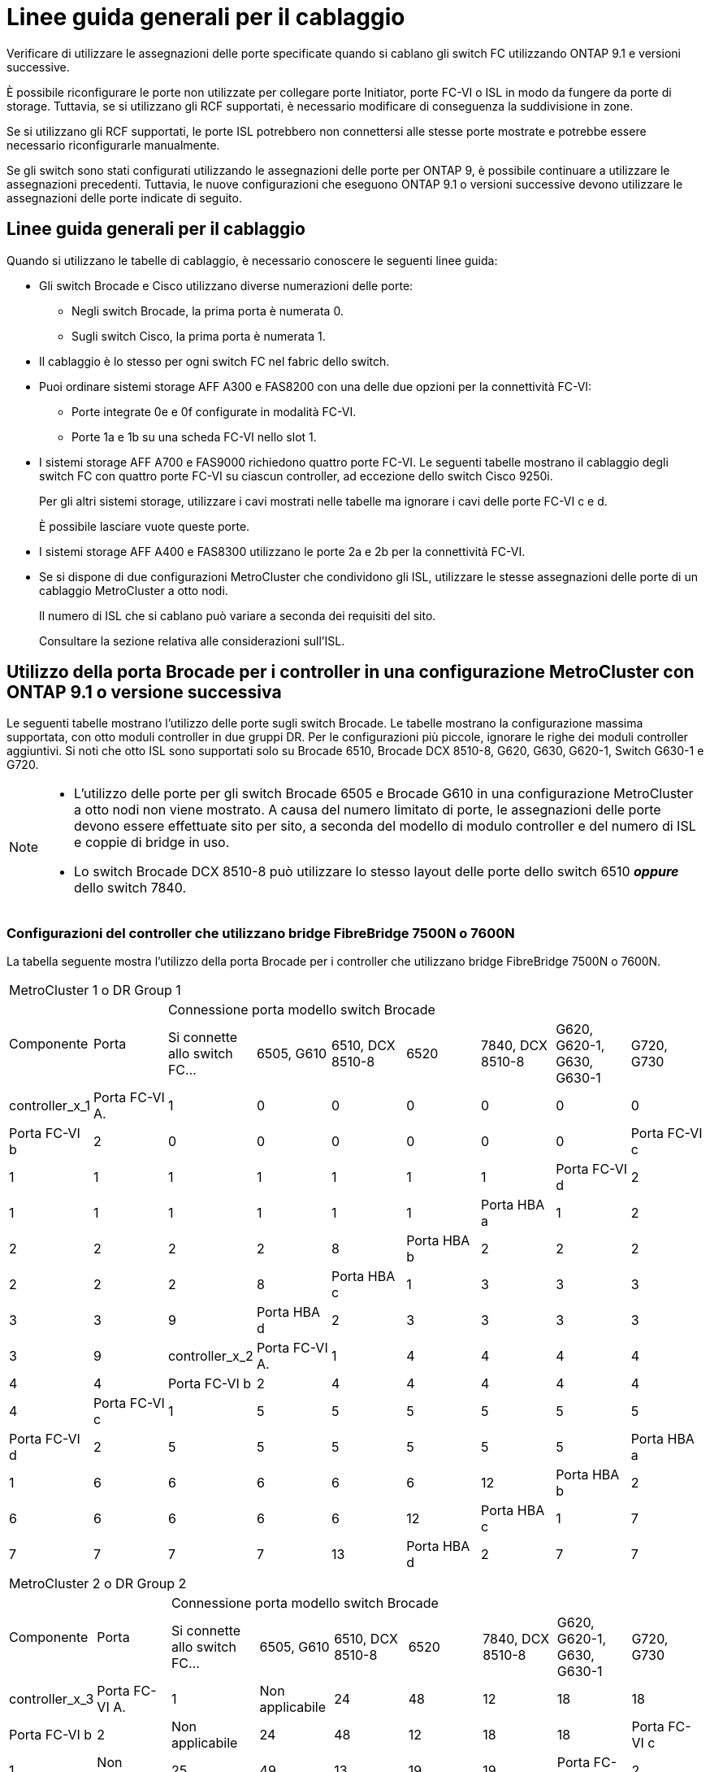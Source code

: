 = Linee guida generali per il cablaggio
:allow-uri-read: 


Verificare di utilizzare le assegnazioni delle porte specificate quando si cablano gli switch FC utilizzando ONTAP 9.1 e versioni successive.

È possibile riconfigurare le porte non utilizzate per collegare porte Initiator, porte FC-VI o ISL in modo da fungere da porte di storage. Tuttavia, se si utilizzano gli RCF supportati, è necessario modificare di conseguenza la suddivisione in zone.

Se si utilizzano gli RCF supportati, le porte ISL potrebbero non connettersi alle stesse porte mostrate e potrebbe essere necessario riconfigurarle manualmente.

Se gli switch sono stati configurati utilizzando le assegnazioni delle porte per ONTAP 9, è possibile continuare a utilizzare le assegnazioni precedenti. Tuttavia, le nuove configurazioni che eseguono ONTAP 9.1 o versioni successive devono utilizzare le assegnazioni delle porte indicate di seguito.



== Linee guida generali per il cablaggio

Quando si utilizzano le tabelle di cablaggio, è necessario conoscere le seguenti linee guida:

* Gli switch Brocade e Cisco utilizzano diverse numerazioni delle porte:
+
** Negli switch Brocade, la prima porta è numerata 0.
** Sugli switch Cisco, la prima porta è numerata 1.


* Il cablaggio è lo stesso per ogni switch FC nel fabric dello switch.
* Puoi ordinare sistemi storage AFF A300 e FAS8200 con una delle due opzioni per la connettività FC-VI:
+
** Porte integrate 0e e 0f configurate in modalità FC-VI.
** Porte 1a e 1b su una scheda FC-VI nello slot 1.


* I sistemi storage AFF A700 e FAS9000 richiedono quattro porte FC-VI. Le seguenti tabelle mostrano il cablaggio degli switch FC con quattro porte FC-VI su ciascun controller, ad eccezione dello switch Cisco 9250i.
+
Per gli altri sistemi storage, utilizzare i cavi mostrati nelle tabelle ma ignorare i cavi delle porte FC-VI c e d.

+
È possibile lasciare vuote queste porte.

* I sistemi storage AFF A400 e FAS8300 utilizzano le porte 2a e 2b per la connettività FC-VI.
* Se si dispone di due configurazioni MetroCluster che condividono gli ISL, utilizzare le stesse assegnazioni delle porte di un cablaggio MetroCluster a otto nodi.
+
Il numero di ISL che si cablano può variare a seconda dei requisiti del sito.

+
Consultare la sezione relativa alle considerazioni sull'ISL.





== Utilizzo della porta Brocade per i controller in una configurazione MetroCluster con ONTAP 9.1 o versione successiva

Le seguenti tabelle mostrano l'utilizzo delle porte sugli switch Brocade. Le tabelle mostrano la configurazione massima supportata, con otto moduli controller in due gruppi DR. Per le configurazioni più piccole, ignorare le righe dei moduli controller aggiuntivi. Si noti che otto ISL sono supportati solo su Brocade 6510, Brocade DCX 8510-8, G620, G630, G620-1, Switch G630-1 e G720.

[NOTE]
====
* L'utilizzo delle porte per gli switch Brocade 6505 e Brocade G610 in una configurazione MetroCluster a otto nodi non viene mostrato. A causa del numero limitato di porte, le assegnazioni delle porte devono essere effettuate sito per sito, a seconda del modello di modulo controller e del numero di ISL e coppie di bridge in uso.
* Lo switch Brocade DCX 8510-8 può utilizzare lo stesso layout delle porte dello switch 6510 *_oppure_* dello switch 7840.


====


=== Configurazioni del controller che utilizzano bridge FibreBridge 7500N o 7600N

La tabella seguente mostra l'utilizzo della porta Brocade per i controller che utilizzano bridge FibreBridge 7500N o 7600N.

|===


9+| MetroCluster 1 o DR Group 1 


.2+| Componente .2+| Porta 7+| Connessione porta modello switch Brocade 


| Si connette allo switch FC... | 6505, G610 | 6510, DCX 8510-8 | 6520 | 7840, DCX 8510-8 | G620, G620-1, G630, G630-1 | G720, G730 


 a| 
controller_x_1
 a| 
Porta FC-VI A.
 a| 
1
 a| 
0
 a| 
0
 a| 
0
 a| 
0
 a| 
0
 a| 
0



 a| 
Porta FC-VI b
 a| 
2
 a| 
0
 a| 
0
 a| 
0
 a| 
0
 a| 
0
 a| 
0



 a| 
Porta FC-VI c
 a| 
1
 a| 
1
 a| 
1
 a| 
1
 a| 
1
 a| 
1
 a| 
1



 a| 
Porta FC-VI d
 a| 
2
 a| 
1
 a| 
1
 a| 
1
 a| 
1
 a| 
1
 a| 
1



 a| 
Porta HBA a
 a| 
1
 a| 
2
 a| 
2
 a| 
2
 a| 
2
 a| 
2
 a| 
8



 a| 
Porta HBA b
 a| 
2
 a| 
2
 a| 
2
 a| 
2
 a| 
2
 a| 
2
 a| 
8



 a| 
Porta HBA c
 a| 
1
 a| 
3
 a| 
3
 a| 
3
 a| 
3
 a| 
3
 a| 
9



 a| 
Porta HBA d
 a| 
2
 a| 
3
 a| 
3
 a| 
3
 a| 
3
 a| 
3
 a| 
9



 a| 
controller_x_2
 a| 
Porta FC-VI A.
 a| 
1
 a| 
4
 a| 
4
 a| 
4
 a| 
4
 a| 
4
 a| 
4



 a| 
Porta FC-VI b
 a| 
2
 a| 
4
 a| 
4
 a| 
4
 a| 
4
 a| 
4
 a| 
4



 a| 
Porta FC-VI c
 a| 
1
 a| 
5
 a| 
5
 a| 
5
 a| 
5
 a| 
5
 a| 
5



 a| 
Porta FC-VI d
 a| 
2
 a| 
5
 a| 
5
 a| 
5
 a| 
5
 a| 
5
 a| 
5



 a| 
Porta HBA a
 a| 
1
 a| 
6
 a| 
6
 a| 
6
 a| 
6
 a| 
6
 a| 
12



 a| 
Porta HBA b
 a| 
2
 a| 
6
 a| 
6
 a| 
6
 a| 
6
 a| 
6
 a| 
12



 a| 
Porta HBA c
 a| 
1
 a| 
7
 a| 
7
 a| 
7
 a| 
7
 a| 
7
 a| 
13



 a| 
Porta HBA d
 a| 
2
 a| 
7
 a| 
7
 a| 
7
 a| 
7
 a| 
7
 a| 
13

|===
|===


9+| MetroCluster 2 o DR Group 2 


.2+| Componente .2+| Porta 7+| Connessione porta modello switch Brocade 


| Si connette allo switch FC... | 6505, G610 | 6510, DCX 8510-8 | 6520 | 7840, DCX 8510-8 | G620, G620-1, G630, G630-1 | G720, G730 


 a| 
controller_x_3
 a| 
Porta FC-VI A.
 a| 
1
 a| 
Non applicabile
 a| 
24
 a| 
48
 a| 
12
 a| 
18
 a| 
18



 a| 
Porta FC-VI b
 a| 
2
 a| 
Non applicabile
 a| 
24
 a| 
48
 a| 
12
 a| 
18
 a| 
18



 a| 
Porta FC-VI c
 a| 
1
 a| 
Non applicabile
 a| 
25
 a| 
49
 a| 
13
 a| 
19
 a| 
19



 a| 
Porta FC-VI d
 a| 
2
 a| 
Non applicabile
 a| 
25
 a| 
49
 a| 
13
 a| 
19
 a| 
19



 a| 
Porta HBA a
 a| 
1
 a| 
Non applicabile
 a| 
26
 a| 
50
 a| 
14
 a| 
24
 a| 
26



 a| 
Porta HBA b
 a| 
2
 a| 
Non applicabile
 a| 
26
 a| 
50
 a| 
14
 a| 
24
 a| 
26



 a| 
Porta HBA c
 a| 
1
 a| 
Non applicabile
 a| 
27
 a| 
51
 a| 
15
 a| 
25
 a| 
27



 a| 
Porta HBA d
 a| 
2
 a| 
Non applicabile
 a| 
27
 a| 
51
 a| 
15
 a| 
25
 a| 
27



 a| 
controller_x_4
 a| 
Porta FC-VI A.
 a| 
1
 a| 
Non applicabile
 a| 
28
 a| 
52
 a| 
16
 a| 
22
 a| 
22



 a| 
Porta FC-VI b
 a| 
2
 a| 
Non applicabile
 a| 
28
 a| 
52
 a| 
16
 a| 
22
 a| 
22



 a| 
Porta FC-VI c
 a| 
1
 a| 
Non applicabile
 a| 
29
 a| 
53
 a| 
17
 a| 
23
 a| 
23



 a| 
Porta FC-VI d
 a| 
2
 a| 
Non applicabile
 a| 
29
 a| 
53
 a| 
17
 a| 
23
 a| 
23



 a| 
Porta HBA a
 a| 
1
 a| 
Non applicabile
 a| 
30
 a| 
54
 a| 
18
 a| 
28
 a| 
30



 a| 
Porta HBA b
 a| 
2
 a| 
Non applicabile
 a| 
30
 a| 
54
 a| 
18
 a| 
28
 a| 
30



 a| 
Porta HBA c
 a| 
1
 a| 
Non applicabile
 a| 
31
 a| 
55
 a| 
19
 a| 
29
 a| 
31



 a| 
Porta HBA d
 a| 
2
 a| 
Non applicabile
 a| 
31
 a| 
55
 a| 
19
 a| 
29
 a| 
31

|===


=== Configurazioni di shelf che utilizzano FibreBridge 7500N o 7600N utilizzando solo una porta FC (FC1 o FC2)

.MetroCluster 1 o DR 1
Nella tabella seguente sono illustrate le configurazioni shelf supportate in MetroCluster 1 o DR Group 1 utilizzando FibreBridge 7500N o 7600N e una sola porta FC (FC1 o FC2). Quando si utilizza questa tabella di configurazione, è necessario tenere presente quanto segue:

* Sugli switch 6510 e DCX 8510-8, è possibile collegare bridge aggiuntivi alle porte 16-19.
* Sugli switch 6520, è possibile collegare bridge aggiuntivi alle porte 16-21 e 24-45.


|===


9+| MetroCluster 1 o DR Group 1 


.2+| Componente .2+| Porta 7+| Connessione porta modello switch Brocade 


| Si connette allo switch FC... | 6505, G610 | 6510, DCX 8510-8 | 6520 | 7840, DCX 8510-8 | G620, G620-1, G630, G630-1 | G720, G730 


 a| 
Stack 1
 a| 
bridge_x_1a
 a| 
1
 a| 
8
 a| 
8
 a| 
8
 a| 
8
 a| 
8
 a| 
10



 a| 
bridge_x_1b
 a| 
2
 a| 
8
 a| 
8
 a| 
8
 a| 
8
 a| 
8
 a| 
10



 a| 
Stack 2
 a| 
bridge_x_2a
 a| 
1
 a| 
9
 a| 
9
 a| 
9
 a| 
9
 a| 
9
 a| 
11



 a| 
bridge_x_2b
 a| 
2
 a| 
9
 a| 
9
 a| 
9
 a| 
9
 a| 
9
 a| 
11



 a| 
Stack 3
 a| 
bridge_x_3a
 a| 
1
 a| 
10
 a| 
10
 a| 
10
 a| 
10
 a| 
10
 a| 
14



 a| 
bridge_x_4b
 a| 
2
 a| 
10
 a| 
10
 a| 
10
 a| 
10
 a| 
10
 a| 
14



 a| 
Stack 4
 a| 
bridge_x_4a
 a| 
1
 a| 
11
 a| 
11
 a| 
11
 a| 
11
 a| 
11
 a| 
15



 a| 
bridge_x_4b
 a| 
2
 a| 
11
 a| 
11
 a| 
11
 a| 
11
 a| 
11
 a| 
15



 a| 
Stack 5
 a| 
bridge_x_5a
 a| 
1
 a| 
12
 a| 
12
 a| 
12
 a| 
Non applicabile
 a| 
12
 a| 
16



 a| 
bridge_x_5b
 a| 
2
 a| 
12
 a| 
12
 a| 
12
 a| 
Non applicabile
 a| 
12
 a| 
16



 a| 
Stack 6
 a| 
bridge_x_6a
 a| 
1
 a| 
13
 a| 
13
 a| 
13
 a| 
Non applicabile
 a| 
13
 a| 
17



 a| 
bridge_x_6b
 a| 
2
 a| 
13
 a| 
13
 a| 
13
 a| 
Non applicabile
 a| 
13
 a| 
17



 a| 
Stack 7
 a| 
bridge_x_7a
 a| 
1
 a| 
14
 a| 
14
 a| 
14
 a| 
Non applicabile
 a| 
14
 a| 
20



 a| 
bridge_x_7b
 a| 
2
 a| 
14
 a| 
14
 a| 
14
 a| 
Non applicabile
 a| 
14
 a| 
20



 a| 
Stack 8
 a| 
bridge_x_8a
 a| 
1
 a| 
15
 a| 
15
 a| 
15
 a| 
Non applicabile
 a| 
15
 a| 
21



 a| 
bridge_x_8b
 a| 
2
 a| 
15
 a| 
15
 a| 
15
 a| 
Non applicabile
 a| 
15
 a| 
21

|===
.MetroCluster 2 o DR 2
Nella tabella seguente sono illustrate le configurazioni shelf supportate in MetroCluster 2 o DR Group 2 per bridge FibreBridge 7500N o 7600N che utilizzano una sola porta FC (FC1 o FC2). Quando si utilizza questa tabella di configurazione, è necessario tenere presente quanto segue:

* Sugli switch 6520, è possibile collegare bridge aggiuntivi alle porte 64-69 e 72-93.


|===


9+| MetroCluster 2 o DR Group 2 


.2+| Componente .2+| Porta 7+| Connessione porta modello switch Brocade 


| Si connette allo switch FC... | 6505, G610 | 6510, DCX 8510-8 | 6520 | 7840, DCX 8510-8 | G620, G620-1, G630, G630-1 | G720, G730 


 a| 
Stack 1
 a| 
bridge_x_1a
 a| 
1
 a| 
Non applicabile
 a| 
32
 a| 
56
 a| 
29
 a| 
26
 a| 
32



 a| 
bridge_x_1b
 a| 
2
 a| 
Non applicabile
 a| 
32
 a| 
56
 a| 
29
 a| 
26
 a| 
32



 a| 
Stack 2
 a| 
bridge_x_2a
 a| 
1
 a| 
Non applicabile
 a| 
33
 a| 
57
 a| 
21
 a| 
27
 a| 
33



 a| 
bridge_x_2b
 a| 
2
 a| 
Non applicabile
 a| 
33
 a| 
57
 a| 
21
 a| 
27
 a| 
33



 a| 
Stack 3
 a| 
bridge_x_3a
 a| 
1
 a| 
Non applicabile
 a| 
34
 a| 
58
 a| 
22
 a| 
30
 a| 
34



 a| 
bridge_x_4b
 a| 
2
 a| 
Non applicabile
 a| 
34
 a| 
58
 a| 
22
 a| 
30
 a| 
34



 a| 
Stack 4
 a| 
bridge_x_4a
 a| 
1
 a| 
Non applicabile
 a| 
35
 a| 
59
 a| 
23
 a| 
31
 a| 
35



 a| 
bridge_x_4b
 a| 
2
 a| 
Non applicabile
 a| 
35
 a| 
59
 a| 
23
 a| 
31
 a| 
35



 a| 
Stack 5
 a| 
bridge_x_5a
 a| 
1
 a| 
Non applicabile
 a| 
Non applicabile
 a| 
60
 a| 
Non applicabile
 a| 
32
 a| 
36



 a| 
bridge_x_5b
 a| 
2
 a| 
Non applicabile
 a| 
Non applicabile
 a| 
60
 a| 
Non applicabile
 a| 
32
 a| 
36



 a| 
Stack 6
 a| 
bridge_x_6a
 a| 
1
 a| 
Non applicabile
 a| 
Non applicabile
 a| 
61
 a| 
Non applicabile
 a| 
33
 a| 
37



 a| 
bridge_x_6b
 a| 
2
 a| 
Non applicabile
 a| 
Non applicabile
 a| 
61
 a| 
Non applicabile
 a| 
33
 a| 
37



 a| 
Stack 7
 a| 
bridge_x_7a
 a| 
1
 a| 
Non applicabile
 a| 
Non applicabile
 a| 
62
 a| 
Non applicabile
 a| 
34
 a| 
38



 a| 
bridge_x_7b
 a| 
2
 a| 
Non applicabile
 a| 
Non applicabile
 a| 
62
 a| 
Non applicabile
 a| 
34
 a| 
38



 a| 
Stack 8
 a| 
bridge_x_8a
 a| 
1
 a| 
Non applicabile
 a| 
Non applicabile
 a| 
63
 a| 
Non applicabile
 a| 
35
 a| 
39



 a| 
bridge_x_8b
 a| 
2
 a| 
Non applicabile
 a| 
Non applicabile
 a| 
63
 a| 
Non applicabile
 a| 
35
 a| 
39

|===


=== Configurazioni degli shelf che utilizzano FibreBridge 7500N o 7600N usando entrambe le porte FC (FC1 e FC2)

.MetroCluster 1 o DR 1
Nella tabella seguente sono illustrate le configurazioni shelf supportate in MetroCluster 1 o DR Group 1 per bridge FibreBridge 7500N o 7600N, utilizzando entrambe le porte FC (FC1 e FC2). Quando si utilizza questa tabella di configurazione, è necessario tenere presente quanto segue:

* Sugli switch 6510 e DCX 8510-8, è possibile collegare bridge aggiuntivi alle porte 16-19.
* Sugli switch 6520, è possibile collegare bridge aggiuntivi alle porte 16-21 e 24-45.


|===


10+| MetroCluster 1 o DR Group 1 


2.2+| Componente .2+| Porta 7+| Connessione porta modello switch Brocade 


| Si connette allo switch FC... | 6505, G610 | 6510, DCX 8510-8 | 6520 | 7840, DCX 8510-8 | G620, G620-1, G630, G630-1 | G720, G730 


 a| 
Stack 1
 a| 
bridge_x_1a
 a| 
FC1
 a| 
1
 a| 
8
 a| 
8
 a| 
8
 a| 
8
 a| 
8
 a| 
10



 a| 
FC2
 a| 
2
 a| 
8
 a| 
8
 a| 
8
 a| 
8
 a| 
8
 a| 
10



 a| 
bridge_x_1b
 a| 
FC1
 a| 
1
 a| 
9
 a| 
9
 a| 
9
 a| 
9
 a| 
9
 a| 
11



 a| 
FC2
 a| 
2
 a| 
9
 a| 
9
 a| 
9
 a| 
9
 a| 
9
 a| 
11



 a| 
Stack 2
 a| 
bridge_x_2a
 a| 
FC1
 a| 
1
 a| 
10
 a| 
10
 a| 
10
 a| 
10
 a| 
10
 a| 
14



 a| 
FC2
 a| 
2
 a| 
10
 a| 
10
 a| 
10
 a| 
10
 a| 
10
 a| 
14



 a| 
bridge_x_2b
 a| 
FC1
 a| 
1
 a| 
11
 a| 
11
 a| 
11
 a| 
11
 a| 
11
 a| 
15



 a| 
FC2
 a| 
2
 a| 
11
 a| 
11
 a| 
11
 a| 
11
 a| 
11
 a| 
15



 a| 
Stack 3
 a| 
bridge_x_3a
 a| 
FC1
 a| 
1
 a| 
12
 a| 
12
 a| 
12
 a| 
Non applicabile
 a| 
12
 a| 
16



 a| 
FC2
 a| 
2
 a| 
12
 a| 
12
 a| 
12
 a| 
Non applicabile
 a| 
12
 a| 
16



 a| 
bridge_x_3b
 a| 
FC1
 a| 
1
 a| 
13
 a| 
13
 a| 
13
 a| 
Non applicabile
 a| 
13
 a| 
17



 a| 
FC2
 a| 
2
 a| 
13
 a| 
13
 a| 
13
 a| 
Non applicabile
 a| 
13
 a| 
17



 a| 
Stack 4
 a| 
bridge_x_4a
 a| 
FC1
 a| 
1
 a| 
14
 a| 
14
 a| 
14
 a| 
Non applicabile
 a| 
14
 a| 
20



 a| 
FC2
 a| 
2
 a| 
14
 a| 
14
 a| 
14
 a| 
Non applicabile
 a| 
14
 a| 
20



 a| 
bridge_x_4b
 a| 
FC1
 a| 
1
 a| 
15
 a| 
15
 a| 
15
 a| 
Non applicabile
 a| 
15
 a| 
21



 a| 
FC2
 a| 
2
 a| 
15
 a| 
15
 a| 
15
 a| 
Non applicabile
 a| 
15
 a| 
21

|===
.MetroCluster 2 o DR 2
Nella tabella seguente sono illustrate le configurazioni shelf supportate in MetroCluster 2 o DR Group 2 per bridge FibreBridge 7500N o 7600N, utilizzando entrambe le porte FC (FC1 o FC2). Quando si utilizza questa tabella di configurazione, è necessario tenere presente quanto segue:

* Sugli switch 6520, è possibile collegare bridge aggiuntivi alle porte 64-69 e 72-93.


|===


10+| MetroCluster 2 o DR Group 2 


2.2+| Componente .2+| Porta 7+| Connessione porta modello switch Brocade 


| Si connette allo switch FC... | 6505, G610 | 6510, DCX 8510-8 | 6520 | 7840, DCX 8510-8 | G620, G620-1, G630, G630-1 | G720, G730 


 a| 
Stack 1
 a| 
bridge_x_1a
 a| 
FC1
 a| 
1
 a| 
Non applicabile
 a| 
32
 a| 
56
 a| 
20
 a| 
26
 a| 
32



 a| 
FC2
 a| 
2
 a| 
Non applicabile
 a| 
32
 a| 
56
 a| 
20
 a| 
26
 a| 
32



 a| 
bridge_x_1b
 a| 
FC1
 a| 
1
 a| 
Non applicabile
 a| 
33
 a| 
57
 a| 
21
 a| 
27
 a| 
33



 a| 
FC2
 a| 
2
 a| 
Non applicabile
 a| 
33
 a| 
57
 a| 
21
 a| 
27
 a| 
33



 a| 
Stack 2
 a| 
bridge_x_2a
 a| 
FC1
 a| 
1
 a| 
Non applicabile
 a| 
34
 a| 
58
 a| 
22
 a| 
30
 a| 
34



 a| 
FC2
 a| 
2
 a| 
Non applicabile
 a| 
34
 a| 
58
 a| 
22
 a| 
30
 a| 
34



 a| 
bridge_x_2b
 a| 
FC1
 a| 
1
 a| 
Non applicabile
 a| 
35
 a| 
59
 a| 
23
 a| 
31
 a| 
35



 a| 
FC2
 a| 
2
 a| 
Non applicabile
 a| 
35
 a| 
59
 a| 
23
 a| 
31
 a| 
35



 a| 
Stack 3
 a| 
bridge_x_3a
 a| 
FC1
 a| 
1
 a| 
Non applicabile
 a| 
Non applicabile
 a| 
60
 a| 
Non applicabile
 a| 
32
 a| 
36



 a| 
FC2
 a| 
2
 a| 
Non applicabile
 a| 
Non applicabile
 a| 
60
 a| 
Non applicabile
 a| 
32
 a| 
36



 a| 
bridge_x_3b
 a| 
FC1
 a| 
1
 a| 
Non applicabile
 a| 
Non applicabile
 a| 
61
 a| 
Non applicabile
 a| 
32
 a| 
37



 a| 
FC2
 a| 
2
 a| 
Non applicabile
 a| 
Non applicabile
 a| 
61
 a| 
Non applicabile
 a| 
32
 a| 
37



 a| 
Stack 4
 a| 
bridge_x_4a
 a| 
FC1
 a| 
1
 a| 
Non applicabile
 a| 
Non applicabile
 a| 
62
 a| 
Non applicabile
 a| 
34
 a| 
38



 a| 
FC2
 a| 
2
 a| 
Non applicabile
 a| 
Non applicabile
 a| 
62
 a| 
Non applicabile
 a| 
34
 a| 
38



 a| 
bridge_x_4b
 a| 
FC1
 a| 
1
 a| 
Non applicabile
 a| 
Non applicabile
 a| 
63
 a| 
Non applicabile
 a| 
35
 a| 
39



 a| 
FC2
 a| 
2
 a| 
Non applicabile
 a| 
Non applicabile
 a| 
63
 a| 
Non applicabile
 a| 
35
 a| 
39

|===


== Utilizzo della porta Brocade per gli ISL in una configurazione MetroCluster con ONTAP 9.1 o versione successiva

La seguente tabella mostra l'utilizzo della porta ISL per gli switch Brocade.


NOTE: I sistemi AFF A700 o FAS9000 supportano fino a otto ISL per migliorare le performance. Gli switch Brocade 6510 e G620 supportano otto ISL.

|===


| Modello di switch | Porta ISL | Porta dello switch 


 a| 
Brocade 6520
 a| 
Porta ISL 1
 a| 
23



 a| 
Porta ISL 2
 a| 
47



 a| 
Porta ISL 3
 a| 
71



 a| 
Porta ISL 4
 a| 
95



 a| 
Brocade 6505
 a| 
Porta ISL 1
 a| 
20



 a| 
Porta ISL 2
 a| 
21



 a| 
Porta ISL 3
 a| 
22



 a| 
Porta ISL 4
 a| 
23



 a| 
Brocade 6510 e Brocade DCX 8510-8
 a| 
Porta ISL 1
 a| 
40



 a| 
Porta ISL 2
 a| 
41



 a| 
Porta ISL 3
 a| 
42



 a| 
Porta ISL 4
 a| 
43



 a| 
Porta ISL 5
 a| 
44



 a| 
Porta ISL 6
 a| 
45



 a| 
Porta ISL 7
 a| 
46



 a| 
Porta ISL 8
 a| 
47



 a| 
Brocade 7810
 a| 
Porta ISL 1
 a| 
ge2 (10 Gbps)



 a| 
Porta ISL 2
 a| 
ge3 (10 Gbps)



 a| 
Porta ISL 3
 a| 
ge4 (10 Gbps)



 a| 
Porta ISL 4
 a| 
Ge5 (10 Gbps)



 a| 
Porta ISL 5
 a| 
Ge6 (10 Gbps)



 a| 
Porta ISL 6
 a| 
Ge7 (10 Gbps)



 a| 
Brocade 7840

*Nota*: Lo switch Brocade 7840 supporta due porte VE da 40 Gbps o fino a quattro porte VE da 10 Gbps per switch per la creazione di ISL FCIP.
 a| 
Porta ISL 1
 a| 
ge0 (40 Gbps) o ge2 (10 Gbps)



 a| 
Porta ISL 2
 a| 
ge1 (40 Gbps) o ge3 (10 Gbps)



 a| 
Porta ISL 3
 a| 
Ge10 (10 Gbps)



 a| 
Porta ISL 4
 a| 
Ge11 (10 Gbps)



 a| 
Brocade G610
 a| 
Porta ISL 1
 a| 
20



 a| 
Porta ISL 2
 a| 
21



 a| 
Porta ISL 3
 a| 
22



 a| 
Porta ISL 4
 a| 
23



 a| 
BROCADE G620, G620-1, G630, G630-1, G720
 a| 
Porta ISL 1
 a| 
40



 a| 
Porta ISL 2
 a| 
41



 a| 
Porta ISL 3
 a| 
42



 a| 
Porta ISL 4
 a| 
43



 a| 
Porta ISL 5
 a| 
44



 a| 
Porta ISL 6
 a| 
45



 a| 
Porta ISL 7
 a| 
46



 a| 
Porta ISL 8
 a| 
47

|===


== Utilizzo della porta Cisco per i controller in una configurazione MetroCluster con ONTAP 9.4 o versione successiva

Le tabelle mostrano le configurazioni massime supportate, con otto moduli controller in due gruppi DR. Per le configurazioni più piccole, ignorare le righe dei moduli controller aggiuntivi.


NOTE: Per Cisco 9132T, vedere <<cisco_9132t_port,Utilizzo delle porte Cisco 9132T in una configurazione MetroCluster che esegue ONTAP 9,4 o versione successiva>>.

|===


4+| Cisco 9396S 


| Componente | Porta | Interruttore 1 | Interruttore 2 


 a| 
controller_x_1
 a| 
Porta FC-VI A.
 a| 
1
 a| 
-



 a| 
Porta FC-VI b
 a| 
-
 a| 
1



 a| 
Porta FC-VI c
 a| 
2
 a| 
-



 a| 
Porta FC-VI d
 a| 
-
 a| 
2



 a| 
Porta HBA a
 a| 
3
 a| 
-



 a| 
Porta HBA b
 a| 
-
 a| 
3



 a| 
Porta HBA c
 a| 
4
 a| 
-



 a| 
Porta HBA d
 a| 
-
 a| 
4



 a| 
controller_x_2
 a| 
Porta FC-VI A.
 a| 
5
 a| 
-



 a| 
Porta FC-VI b
 a| 
-
 a| 
5



 a| 
Porta FC-VI c
 a| 
6
 a| 
-



 a| 
Porta FC-VI d
 a| 
-
 a| 
6



 a| 
Porta HBA a
 a| 
7
 a| 
-



 a| 
Porta HBA b
 a| 
-
 a| 
7



 a| 
Porta HBA c
 a| 
8
 a| 



 a| 
Porta HBA d
 a| 
-
 a| 
8



 a| 
controller_x_3
 a| 
Porta FC-VI A.
 a| 
49
 a| 



 a| 
Porta FC-VI b
 a| 
-
 a| 
49



 a| 
Porta FC-VI c
 a| 
50
 a| 
-



 a| 
Porta FC-VI d
 a| 
-
 a| 
50



 a| 
Porta HBA a
 a| 
51
 a| 
-



 a| 
Porta HBA b
 a| 
-
 a| 
51



 a| 
Porta HBA c
 a| 
52
 a| 



 a| 
Porta HBA d
 a| 
-
 a| 
52



 a| 
controller_x_4
 a| 
Porta FC-VI A.
 a| 
53
 a| 
-



 a| 
Porta FC-VI b
 a| 
-
 a| 
53



 a| 
Porta FC-VI c
 a| 
54
 a| 
-



 a| 
Porta FC-VI d
 a| 
-
 a| 
54



 a| 
Porta HBA a
 a| 
55
 a| 
-



 a| 
Porta HBA b
 a| 
-
 a| 
55



 a| 
Porta HBA c
 a| 
56
 a| 
-



 a| 
Porta HBA d
 a| 
-
 a| 
56

|===
|===


4+| Cisco 9148S 


| Componente | Porta | Interruttore 1 | Interruttore 2 


 a| 
controller_x_1
 a| 
Porta FC-VI A.
 a| 
1
 a| 



 a| 
Porta FC-VI b
 a| 
-
 a| 
1



 a| 
Porta FC-VI c
 a| 
2
 a| 
-



 a| 
Porta FC-VI d
 a| 
-
 a| 
2



 a| 
Porta HBA a
 a| 
3
 a| 
-



 a| 
Porta HBA b
 a| 
-
 a| 
3



 a| 
Porta HBA c
 a| 
4
 a| 
-



 a| 
Porta HBA d
 a| 
-
 a| 
4



 a| 
controller_x_2
 a| 
Porta FC-VI A.
 a| 
5
 a| 
-



 a| 
Porta FC-VI b
 a| 
-
 a| 
5



 a| 
Porta FC-VI c
 a| 
6
 a| 
-



 a| 
Porta FC-VI d
 a| 
-
 a| 
6



 a| 
Porta HBA a
 a| 
7
 a| 
-



 a| 
Porta HBA b
 a| 
-
 a| 
7



 a| 
Porta HBA c
 a| 
8
 a| 
-



 a| 
Porta HBA d
 a| 
-
 a| 
8



 a| 
controller_x_3
 a| 
Porta FC-VI A.
 a| 
25
 a| 



 a| 
Porta FC-VI b
 a| 
-
 a| 
25



 a| 
Porta FC-VI c
 a| 
26
 a| 
-



 a| 
Porta FC-VI d
 a| 
-
 a| 
26



 a| 
Porta HBA a
 a| 
27
 a| 
-



 a| 
Porta HBA b
 a| 
-
 a| 
27



 a| 
Porta HBA c
 a| 
28
 a| 
-



 a| 
Porta HBA d
 a| 
-
 a| 
28



 a| 
controller_x_4
 a| 
Porta FC-VI A.
 a| 
29
 a| 
-



 a| 
Porta FC-VI b
 a| 
-
 a| 
29



 a| 
Porta FC-VI c
 a| 
30
 a| 
-



 a| 
Porta FC-VI d
 a| 
-
 a| 
30



 a| 
Porta HBA a
 a| 
31
 a| 
-



 a| 
Porta HBA b
 a| 
-
 a| 
31



 a| 
Porta HBA c
 a| 
32
 a| 
-



 a| 
Porta HBA d
 a| 
-
 a| 
32

|===

NOTE: La seguente tabella mostra i sistemi con due porte FC-VI. I sistemi AFF A700 e FAS9000 dispongono di quattro porte FC-VI (a, b, c e d). Se si utilizza un sistema AFF A700 o FAS9000, le assegnazioni delle porte si spostano di una posizione. Ad esempio, le porte FC-VI c e d vanno alla porta dello switch 2 e alle porte HBA a e b vanno alla porta dello switch 3.

|===


4+| Cisco 9250i Nota: Lo switch Cisco 9250i non è supportato per le configurazioni MetroCluster a otto nodi. 


| Componente | Porta | Interruttore 1 | Interruttore 2 


 a| 
controller_x_1
 a| 
Porta FC-VI A.
 a| 
1
 a| 
-



 a| 
Porta FC-VI b
 a| 
-
 a| 
1



 a| 
Porta HBA a
 a| 
2
 a| 
-



 a| 
Porta HBA b
 a| 
-
 a| 
2



 a| 
Porta HBA c
 a| 
3
 a| 
-



 a| 
Porta HBA d
 a| 
-
 a| 
3



 a| 
controller_x_2
 a| 
Porta FC-VI A.
 a| 
4
 a| 
-



 a| 
Porta FC-VI b
 a| 
-
 a| 
4



 a| 
Porta HBA a
 a| 
5
 a| 
-



 a| 
Porta HBA b
 a| 
-
 a| 
5



 a| 
Porta HBA c
 a| 
6
 a| 
-



 a| 
Porta HBA d
 a| 
-
 a| 
6



 a| 
controller_x_3
 a| 
Porta FC-VI A.
 a| 
7
 a| 
-



 a| 
Porta FC-VI b
 a| 
-
 a| 
7



 a| 
Porta HBA a
 a| 
8
 a| 
-



 a| 
Porta HBA b
 a| 
-
 a| 
8



 a| 
Porta HBA c
 a| 
9
 a| 
-



 a| 
Porta HBA d
 a| 
-
 a| 
9



 a| 
controller_x_4
 a| 
Porta FC-VI A.
 a| 
10
 a| 
-



 a| 
Porta FC-VI b
 a| 
-
 a| 
10



 a| 
Porta HBA a
 a| 
11
 a| 
-



 a| 
Porta HBA b
 a| 
-
 a| 
11



 a| 
Porta HBA c
 a| 
13
 a| 
-



 a| 
Porta HBA d
 a| 
-
 a| 
13

|===


== Utilizzo della porta Cisco per bridge FC-SAS in una configurazione MetroCluster con ONTAP 9.1 o versione successiva

|===


4+| Cisco 9396S 


| FibreBridge 7500N o 7600N utilizzando due porte FC | Porta | Interruttore 1 | Interruttore 2 


 a| 
bridge_x_1a
 a| 
FC1
 a| 
9
 a| 
-



 a| 
FC2
 a| 
-
 a| 
9



 a| 
bridge_x_1b
 a| 
FC1
 a| 
10
 a| 
-



 a| 
FC2
 a| 
-
 a| 
10



 a| 
bridge_x_2a
 a| 
FC1
 a| 
11
 a| 
-



 a| 
FC2
 a| 
-
 a| 
11



 a| 
bridge_x_2b
 a| 
FC1
 a| 
12
 a| 
-



 a| 
FC2
 a| 
-
 a| 
12



 a| 
bridge_x_3a
 a| 
FC1
 a| 
13
 a| 
-



 a| 
FC2
 a| 
-
 a| 
13



 a| 
bridge_x_3b
 a| 
FC1
 a| 
14
 a| 
-



 a| 
FC2
 a| 
-
 a| 
14



 a| 
bridge_x_4a
 a| 
FC1
 a| 
15
 a| 
-



 a| 
FC2
 a| 
-
 a| 
15



 a| 
bridge_x_4b
 a| 
FC1
 a| 
16
 a| 
-



 a| 
FC2
 a| 
-
 a| 
16

|===
È possibile collegare ponti aggiuntivi utilizzando le porte da 17 a 40 e da 57 a 88 seguendo lo stesso schema.

|===


4+| Cisco 9148S 


| FibreBridge 7500N o 7600N utilizzando due porte FC | Porta | Interruttore 1 | Interruttore 2 


 a| 
bridge_x_1a
 a| 
FC1
 a| 
9
 a| 
-



 a| 
FC2
 a| 
-
 a| 
9



 a| 
bridge_x_1b
 a| 
FC1
 a| 
10
 a| 
-



 a| 
FC2
 a| 
-
 a| 
10



 a| 
bridge_x_2a
 a| 
FC1
 a| 
11
 a| 
-



 a| 
FC2
 a| 
-
 a| 
11



 a| 
bridge_x_2b
 a| 
FC1
 a| 
12
 a| 
-



 a| 
FC2
 a| 
-
 a| 
12



 a| 
bridge_x_3a
 a| 
FC1
 a| 
13
 a| 
-



 a| 
FC2
 a| 
-
 a| 
13



 a| 
bridge_x_3b
 a| 
FC1
 a| 
14
 a| 
-



 a| 
FC2
 a| 
-
 a| 
14



 a| 
bridge_x_4a
 a| 
FC1
 a| 
15
 a| 
-



 a| 
FC2
 a| 
-
 a| 
15



 a| 
bridge_x_4b
 a| 
FC1
 a| 
16
 a| 
-



 a| 
FC2
 a| 
-
 a| 
16

|===
È possibile collegare bridge aggiuntivi per un secondo gruppo di DR o una seconda configurazione MetroCluster utilizzando le porte dalla 33 alla 40 seguendo lo stesso schema.

|===


4+| Cisco 9250i 


| FibreBridge 7500N o 7600N utilizzando due porte FC | Porta | Interruttore 1 | Interruttore 2 


 a| 
bridge_x_1a
 a| 
FC1
 a| 
14
 a| 
-



 a| 
FC2
 a| 
-
 a| 
14



 a| 
bridge_x_1b
 a| 
FC1
 a| 
15
 a| 
-



 a| 
FC2
 a| 
-
 a| 
15



 a| 
bridge_x_2a
 a| 
FC1
 a| 
17
 a| 
-



 a| 
FC2
 a| 
-
 a| 
17



 a| 
bridge_x_2b
 a| 
FC1
 a| 
18
 a| 
-



 a| 
FC2
 a| 
-
 a| 
18



 a| 
bridge_x_3a
 a| 
FC1
 a| 
19
 a| 
-



 a| 
FC2
 a| 
-
 a| 
19



 a| 
bridge_x_3b
 a| 
FC1
 a| 
21
 a| 
-



 a| 
FC2
 a| 
-
 a| 
21



 a| 
bridge_x_4a
 a| 
FC1
 a| 
22
 a| 
-



 a| 
FC2
 a| 
-
 a| 
22



 a| 
bridge_x_4b
 a| 
FC1
 a| 
23
 a| 
-



 a| 
FC2
 a| 
-
 a| 
23

|===
È possibile collegare bridge aggiuntivi per un secondo gruppo di DR o una seconda configurazione MetroCluster utilizzando le porte dalla 25 alla 48 seguendo lo stesso schema.

Le tabelle seguenti mostrano l'utilizzo delle porte bridge quando si utilizzano bridge FibreBridge 7500N o 7600N che utilizzano solo una porta FC (FC1 o FC2). Per i bridge FibreBridge 7500N o 7600N che utilizzano una porta FC, è possibile collegare FC1 o FC2 alla porta indicata come FC1. È inoltre possibile collegare ulteriori bridge utilizzando le porte 25-48.

|===


4+| Bridge 7500N o 7600N FibreBridge mediante una porta FC 


.2+| FibreBridge 7500N o 7600N utilizzando una porta FC .2+| Porta 2+| Cisco 9396S 


| Interruttore 1 | Interruttore 2 


 a| 
bridge_x_1a
 a| 
FC1
 a| 
9
 a| 
-



 a| 
bridge_x_1b
 a| 
FC1
 a| 
-
 a| 
9



 a| 
bridge_x_2a
 a| 
FC1
 a| 
10
 a| 
-



 a| 
bridge_x_2b
 a| 
FC1
 a| 
-
 a| 
10



 a| 
bridge_x_3a
 a| 
FC1
 a| 
11
 a| 
-



 a| 
bridge_x_3b
 a| 
FC1
 a| 
-
 a| 
11



 a| 
bridge_x_4a
 a| 
FC1
 a| 
12
 a| 
-



 a| 
bridge_x_4b
 a| 
FC1
 a| 
-
 a| 
12



 a| 
bridge_x_5a
 a| 
FC1
 a| 
13
 a| 
-



 a| 
bridge_x_5b
 a| 
FC1
 a| 
-
 a| 
13



 a| 
bridge_x_6a
 a| 
FC1
 a| 
14
 a| 
-



 a| 
bridge_x_6b
 a| 
FC1
 a| 
-
 a| 
14



 a| 
bridge_x_7a
 a| 
FC1
 a| 
15
 a| 
-



 a| 
bridge_x_7b
 a| 
FC1
 a| 
-
 a| 
15



 a| 
bridge_x_8a
 a| 
FC1
 a| 
16
 a| 
-



 a| 
bridge_x_8b
 a| 
FC1
 a| 
-
 a| 
16

|===
È possibile collegare ponti aggiuntivi utilizzando le porte da 17 a 40 e da 57 a 88 seguendo lo stesso schema.

|===


4+| Bridge 7500N o 7600N FibreBridge mediante una porta FC 


.2+| Ponte .2+| Porta 2+| Cisco 9148S 


| Interruttore 1 | Interruttore 2 


 a| 
bridge_x_1a
 a| 
FC1
 a| 
9
 a| 
-



 a| 
bridge_x_1b
 a| 
FC1
 a| 
-
 a| 
9



 a| 
bridge_x_2a
 a| 
FC1
 a| 
10
 a| 
-



 a| 
bridge_x_2b
 a| 
FC1
 a| 
-
 a| 
10



 a| 
bridge_x_3a
 a| 
FC1
 a| 
11
 a| 
-



 a| 
bridge_x_3b
 a| 
FC1
 a| 
-
 a| 
11



 a| 
bridge_x_4a
 a| 
FC1
 a| 
12
 a| 
-



 a| 
bridge_x_4b
 a| 
FC1
 a| 
-
 a| 
12



 a| 
bridge_x_5a
 a| 
FC1
 a| 
13
 a| 
-



 a| 
bridge_x_5b
 a| 
FC1
 a| 
-
 a| 
13



 a| 
bridge_x_6a
 a| 
FC1
 a| 
14
 a| 
-



 a| 
bridge_x_6b
 a| 
FC1
 a| 
-
 a| 
14



 a| 
bridge_x_7a
 a| 
FC1
 a| 
15
 a| 
-



 a| 
bridge_x_7b
 a| 
FC1
 a| 
-
 a| 
15



 a| 
bridge_x_8a
 a| 
FC1
 a| 
16
 a| 
-



 a| 
bridge_x_8b
 a| 
FC1
 a| 
-
 a| 
16

|===
È possibile collegare bridge aggiuntivi per un secondo gruppo di DR o una seconda configurazione MetroCluster utilizzando le porte dalla 25 alla 48 seguendo lo stesso schema.

|===


4+| Cisco 9250i 


| FibreBridge 7500N o 7600N utilizzando una porta FC | Porta | Interruttore 1 | Interruttore 2 


 a| 
bridge_x_1a
 a| 
FC1
 a| 
14
 a| 
-



 a| 
bridge_x_1b
 a| 
FC1
 a| 
-
 a| 
14



 a| 
bridge_x_2a
 a| 
FC1
 a| 
15
 a| 
-



 a| 
bridge_x_2b
 a| 
FC1
 a| 
-
 a| 
15



 a| 
bridge_x_3a
 a| 
FC1
 a| 
17
 a| 
-



 a| 
bridge_x_3b
 a| 
FC1
 a| 
-
 a| 
17



 a| 
bridge_x_4a
 a| 
FC1
 a| 
18
 a| 
-



 a| 
bridge_x_4b
 a| 
FC1
 a| 
-
 a| 
18



 a| 
bridge_x_5a
 a| 
FC1
 a| 
19
 a| 
-



 a| 
bridge_x_5b
 a| 
FC1
 a| 
-
 a| 
19



 a| 
bridge_x_6a
 a| 
FC1
 a| 
21
 a| 
-



 a| 
bridge_x_6b
 a| 
FC1
 a| 
-
 a| 
21



 a| 
bridge_x_7a
 a| 
FC1
 a| 
22
 a| 
-



 a| 
bridge_x_7b
 a| 
FC1
 a| 
-
 a| 
22



 a| 
bridge_x_8a
 a| 
FC1
 a| 
23
 a| 
-



 a| 
bridge_x_8b
 a| 
FC1
 a| 
-
 a| 
23

|===
È possibile collegare ponti aggiuntivi utilizzando le porte da 25 a 48 seguendo lo stesso schema.



== Utilizzo della porta Cisco per gli ISL in una configurazione MetroCluster a otto nodi che esegue ONTAP 9,1 o versione successiva

La seguente tabella mostra l'utilizzo della porta ISL. L'utilizzo della porta ISL è lo stesso su tutti gli switch della configurazione.


NOTE: Per Cisco 9132T, vedere <<cisco_9132t_port_isl,Utilizzo della porta ISL per Cisco 9132T in una configurazione MetroCluster che esegue ONTAP 9,1 o versione successiva>>.

|===


| Modello di switch | Porta ISL | Porta dello switch 


 a| 
Cisco 9396S
 a| 
ISL 1
 a| 
44



 a| 
ISL 2
 a| 
48



 a| 
ISL 3
 a| 
92



 a| 
ISL 4
 a| 
96



 a| 
Cisco 9250i con licenza a 24 porte
 a| 
ISL 1
 a| 
12



 a| 
ISL 2
 a| 
16



 a| 
ISL 3
 a| 
20



 a| 
ISL 4
 a| 
24



 a| 
Cisco 9148S
 a| 
ISL 1
 a| 
20



 a| 
ISL 2
 a| 
24



 a| 
ISL 3
 a| 
44



 a| 
ISL 4
 a| 
48

|===


== Utilizzo delle porte Cisco 9132T in configurazioni MetroCluster a quattro e otto nodi che eseguono ONTAP 9,4 e versioni successive

Le tabelle seguenti mostrano l'utilizzo delle porte su uno switch Cisco 9132T.



=== Configurazioni del controller che utilizzano FibreBridge 7500N o 7600N utilizzando entrambe le porte FC (FC1 e FC2)

La tabella seguente mostra le configurazioni dei controller che utilizzano FibreBridge 7500N o 7600N utilizzando entrambe le porte FC (FC1 e FC2). Le tabelle mostrano le configurazioni massime supportate con quattro e otto moduli controller in due gruppi DR.


NOTE: Per le configurazioni a otto nodi, è necessario eseguire lo zoning manualmente, perché gli RCF non sono forniti.

|===


7+| MetroCluster 1 o DR Group 1 


4+|  2+| Quattro nodi | Otto nodi 


2+| Componente | Porta | Si connette a FC_switch... | 9132T (1 LEM) | 9132T (2 LEM) | 9132T (2 LEM) 


 a| 
controller_x_1
 a| 
Porta FC-VI A.
 a| 
1
 a| 
LEM1-1
 a| 
LEM1-1
 a| 
LEM1-1



 a| 
Porta FC-VI b
 a| 
2
 a| 
LEM1-1
 a| 
LEM1-1
 a| 
LEM1-1



 a| 
Porta FC-VI c
 a| 
1
 a| 
LEM1-2
 a| 
LEM1-2
 a| 
LEM1-2



 a| 
Porta FC-VI d
 a| 
2
 a| 
LEM1-2
 a| 
LEM1-2
 a| 
LEM1-2



 a| 
Porta HBA a
 a| 
1
 a| 
LEM1-5
 a| 
LEM1-5
 a| 
LEM1-3



 a| 
Porta HBA b
 a| 
2
 a| 
LEM1-5
 a| 
LEM1-5
 a| 
LEM1-3



 a| 
Porta HBA c
 a| 
1
 a| 
LEM1-6
 a| 
LEM1-6
 a| 
LEM1-4



 a| 
Porta HBA d
 a| 
2
 a| 
LEM1-6
 a| 
LEM1-6
 a| 
LEM1-4



 a| 
controller_x_2
 a| 
Porta FC-VI A.
 a| 
1
 a| 
LEM1-7
 a| 
LEM1-7
 a| 
LEM1-5



 a| 
Porta FC-VI b
 a| 
2
 a| 
LEM1-7
 a| 
LEM1-7
 a| 
LEM1-5



 a| 
Porta FC-VI c
 a| 
1
 a| 
LEM1-8
 a| 
LEM1-8
 a| 
LEM1-6



 a| 
Porta FC-VI d
 a| 
2
 a| 
LEM1-8
 a| 
LEM1-8
 a| 
LEM1-6



 a| 
Porta HBA a
 a| 
1
 a| 
LEM1-11
 a| 
LEM1-11
 a| 
LEM1-7



 a| 
Porta HBA b
 a| 
2
 a| 
LEM1-11
 a| 
LEM1-11
 a| 
LEM1-7



 a| 
Porta HBA c
 a| 
1
 a| 
LEM1-12
 a| 
LEM1-12
 a| 
LEM1-8



 a| 
Porta HBA d
 a| 
2
 a| 
LEM1-12
 a| 
LEM1-12
 a| 
LEM1-8



7+| MetroCluster 2 o DR Group 2 


 a| 
controller_x_3
 a| 
Porta FC-VI A.
 a| 
1
| - | -  a| 
LEM2-1



 a| 
Porta FC-VI b
 a| 
2
| - | -  a| 
LEM2-1



 a| 
Porta FC-VI c
 a| 
1
| - | -  a| 
LEM2-2



 a| 
Porta FC-VI d
 a| 
2
| - | -  a| 
LEM2-2



 a| 
Porta HBA a
 a| 
1
| - | -  a| 
LEM2-3



 a| 
Porta HBA b
 a| 
2
| - | -  a| 
LEM2-3



 a| 
Porta HBA c
 a| 
1
| - | -  a| 
LEM2-4



 a| 
Porta HBA d
 a| 
2
| - | -  a| 
LEM2-4



 a| 
controller_x_4
 a| 
Porta FC-VI-1 a
 a| 
1
| - | -  a| 
LEM2-5



 a| 
Porta FC-VI-1 b
 a| 
2
| - | -  a| 
LEM2-5



 a| 
Porta FC-VI-1 c
 a| 
1
| - | -  a| 
LEM2-6



 a| 
Porta FC-VI-1 d
 a| 
2
| - | -  a| 
LEM2-6



 a| 
Porta HBA a
 a| 
1
| - | -  a| 
LEM2-7



 a| 
Porta HBA b
 a| 
2
| - | -  a| 
LEM2-7



 a| 
Porta HBA c
 a| 
1
| - | -  a| 
LEM2-8



 a| 
Porta HBA d
 a| 
2
| - | -  a| 
LEM2-8

|===


=== Cisco 9132T con 1x LEM e un gruppo MetroCluster o DR a quattro nodi

Le tabelle seguenti mostrano l'utilizzo delle porte per uno switch Cisco 9132T con 1x LEM e un gruppo MetroCluster o DR a quattro nodi.


NOTE: Solo uno (1) stack di bridge è supportato utilizzando gli switch 9132T con 1 modulo LEM.

|===


4+| Cisco 9132T con 1 LEM 


4+| MetroCluster 1 o DR Group 1 


3+|  | Quattro nodi 


| FibreBridge 7500N o 7600N utilizzando due porte FC | Porta | Si connette a FC_switch... | 9132T (1 LEM) 


 a| 
bridge_x_1a
 a| 
FC1
 a| 
1
 a| 
LEM1-13



 a| 
FC2
 a| 
2
 a| 
LEM1-13



 a| 
bridge_x_1b
 a| 
FC1
 a| 
1
 a| 
LEM1-14



 a| 
FC2
 a| 
2
 a| 
LEM1-14

|===


=== Cisco 9132T con 2x LEM e un gruppo MetroCluster o DR a quattro nodi

La tabella seguente mostra l'utilizzo delle porte per uno switch Cisco 9132T con 2x LEM e un gruppo MetroCluster o DR a quattro nodi.


NOTE: Nelle configurazioni a quattro nodi, è possibile collegare bridge aggiuntivi alle porte da LEM2-5 a LEM2-8 in switch 9132T con 2x LEMS.

|===


4+| MetroCluster 1 o DR Group 1 


3+|  | Quattro nodi 


| FibreBridge 7500N o 7600N utilizzando due porte FC | Porta | Si connette a FC_switch... | 9132T (2 LEM) 


 a| 
bridge_x_1a
 a| 
FC1
 a| 
1
 a| 
LEM1-13



 a| 
FC2
 a| 
2
 a| 
LEM1-13



 a| 
bridge_x_1b
 a| 
FC1
 a| 
1
 a| 
LEM1-14



 a| 
FC2
 a| 
2
 a| 
LEM1-14



 a| 
bridge_x_2a
 a| 
FC1
 a| 
1
 a| 
LEM1-15



 a| 
FC2
 a| 
2
 a| 
LEM1-15



 a| 
bridge_x_2b
 a| 
FC1
 a| 
1
 a| 
LEM1-16



 a| 
FC2
 a| 
2
 a| 
LEM1-16



 a| 
bridge_x_3a
 a| 
FC1
 a| 
1
 a| 
LEM2-1



 a| 
FC2
 a| 
2
 a| 
LEM2-1



 a| 
bridge_x_3b
 a| 
FC1
 a| 
1
 a| 
LEM2-2



 a| 
FC2
 a| 
2
 a| 
LEM2-2



 a| 
bridge_x_ya
 a| 
FC1
 a| 
1
 a| 
LEM2-3



 a| 
FC2
 a| 
2
 a| 
LEM2-3



 a| 
bridge_x_yb
 a| 
FC1
 a| 
1
 a| 
LEM2-4



 a| 
FC2
 a| 
2
 a| 
LEM2-4

|===


=== Cisco 9132T con due MetroCluster a quattro nodi o un MetroCluster a otto nodi con due gruppi DR

La tabella seguente mostra l'utilizzo delle porte per uno switch Cisco 9132T con due MetroCluster a quattro nodi o un MetroCluster a otto nodi con due gruppi DR.


NOTE: Nelle configurazioni a otto nodi, è possibile collegare bridge aggiuntivi alle porte da LEM2-13 a LEM2-16 in switch 9132T con 2x LEMS.

|===


4+| MetroCluster 1 o DR Group 1 


| FibreBridge 7500N o 7600N utilizzando due porte FC | Porta | Si connette a FC_switch... | 9132T (2 LEM) 


 a| 
bridge_x_1a
 a| 
FC1
 a| 
1
 a| 
LEM1-9



 a| 
FC2
 a| 
2
 a| 
LEM1-9



 a| 
bridge_x_1b
 a| 
FC1
 a| 
1
 a| 
LEM1-10



 a| 
FC2
 a| 
2
 a| 
LEM1-10



 a| 
bridge_x_2a
 a| 
FC1
 a| 
1
 a| 
LEM1-11



 a| 
FC2
 a| 
2
 a| 
LEM1-11



 a| 
bridge_x_2b
 a| 
FC1
 a| 
1
 a| 
LEM1-12



 a| 
FC2
 a| 
2
 a| 
LEM1-12



4+| MetroCluster 2 o DR Group 2 


| FibreBridge 7500N o 7600N utilizzando due porte FC | Porta | Si connette a FC_switch... | 9132T (2 LEM) 


 a| 
bridge_x_3a
 a| 
FC1
 a| 
1
 a| 
LEM2-9



 a| 
FC2
 a| 
2
 a| 
LEM2-9



 a| 
bridge_x_3b
 a| 
FC1
 a| 
1
 a| 
LEM2-10



 a| 
FC2
 a| 
2
 a| 
LEM2-10



 a| 
bridge_x_ya
 a| 
FC1
 a| 
1
 a| 
LEM2-11



 a| 
FC2
 a| 
2
 a| 
LEM2-11



 a| 
bridge_x_yb
 a| 
FC1
 a| 
1
 a| 
LEM2-12



 a| 
FC2
 a| 
2
 a| 
LEM2-12

|===


== Utilizzo delle porte Cisco 9132T per gli ISL in configurazioni a quattro e otto nodi in una configurazione MetroCluster che esegue ONTAP 9,1 o versione successiva

La tabella seguente mostra l'utilizzo della porta ISL per uno switch Cisco 9132T.

|===


4+| MetroCluster 1 o DR Group 1 


.2+| Porta 2+| Quattro nodi | Otto nodi 


| 9132T (1 LEM) | 9132T (2 LEM) | 9132T (2 LEM) 


| ISL1 | LEM1-15 | LEM2-9 | LEM1-13 


| ISL2 | LEM1-16 | LEM2-10 | LEM1-14 


| ISL3 | - | LEM2-11 | LEM1-15 


| ISL4 | - | LEM2-12 | LEM1-16 


| ISL5 | - | LEM2-13 | - 


| ISL6 | - | LEM2-14 | - 


| ISL7 | - | LEM2-15 | - 


| ISL8 | - | LEM2-16 | - 
|===